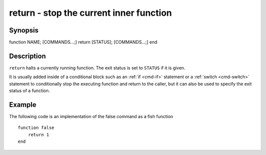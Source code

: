 .. _cmd-return:

return - stop the current inner function
========================================

Synopsis
--------

function NAME; [COMMANDS...;] return [STATUS]; [COMMANDS...;] end


Description
-----------

``return`` halts a currently running function. The exit status is set to ``STATUS`` if it is given.

It is usually added inside of a conditional block such as an :ref:`if <cmd-if>` statement or a :ref:`switch <cmd-switch>` statement to conditionally stop the executing function and return to the caller, but it can also be used to specify the exit status of a function.


Example
-------

The following code is an implementation of the false command as a fish function



::

    function false
        return 1
    end



